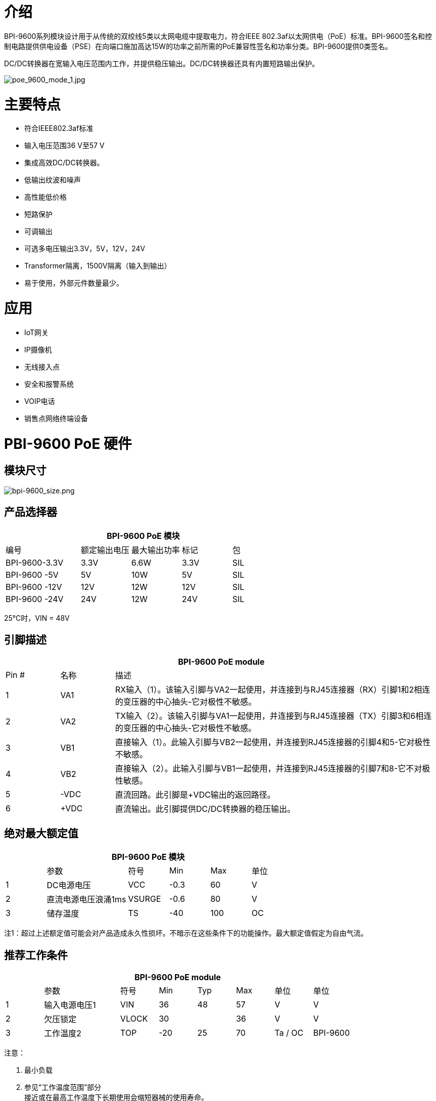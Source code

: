 = 介绍

BPI-9600系列模块设计用于从传统的双绞线5类以太网电缆中提取电力，符合IEEE 802.3af以太网供电（PoE）标准。BPI-9600签名和控制电路提供供电设备（PSE）在向端口施加高达15W的功率之前所需的PoE兼容性签名和功率分类。BPI-9600提供0类签名。

DC/DC转换器在宽输入电压范围内工作，并提供稳压输出。DC/DC转换器还具有内置短路输出保护。


image::/picture/poe_9600_mode_1.jpg[poe_9600_mode_1.jpg]

= 主要特点

- 符合IEEE802.3af标准
- 输入电压范围36 V至57 V
- 集成高效DC/DC转换器。
- 低输出纹波和噪声
- 高性能低价格
- 短路保护
- 可调输出
- 可选多电压输出3.3V，5V，12V，24V
- Transformer隔离，1500V隔离（输入到输出）
- 易于使用，外部元件数量最少。


= 应用

- IoT网关
- IP摄像机
- 无线接入点
- 安全和报警系统
- VOIP电话
- 销售点网络终端设备

= PBI-9600 PoE 硬件
== 模块尺寸

image::/picture/bpi-9600_size.png[bpi-9600_size.png]

== 产品选择器
[options="header",cols="3,2,2,2,2"]
|====
5+|BPI-9600 PoE 模块
|编号|额定输出电压|最大输出功率|标记|包
|BPI-9600-3.3V	|3.3V	|6.6W	|3.3V	|SIL
|BPI-9600 -5V	  |5V	  |10W	|5V	  |SIL
|BPI-9600 -12V	|12V	|12W	|12V	|SIL
|BPI-9600 -24V	|24V	|12W	|24V	|SIL
|====

25°C时，VIN = 48V

== 引脚描述
[options="header",cols="1,1,6"]
|====
3+|BPI-9600 PoE module
|Pin #	|名称	|描述
|1	|VA1	|RX输入（1）。该输入引脚与VA2一起使用，并连接到与RJ45连接器（RX）引脚1和2相连的变压器的中心抽头-它对极性不敏感。
|2	|VA2	|TX输入（2）。该输入引脚与VA1一起使用，并连接到与RJ45连接器（TX）引脚3和6相连的变压器的中心抽头-它对极性不敏感。
|3	|VB1	|直接输入（1）。此输入引脚与VB2一起使用，并连接到RJ45连接器的引脚4和5-它对极性不敏感。
|4	|VB2	|直接输入（2）。此输入引脚与VB1一起使用，并连接到RJ45连接器的引脚7和8-它不对极性敏感。
|5	|-VDC	|直流回路。此引脚是+VDC输出的返回路径。
|6	|+VDC	|直流输出。此引脚提供DC/DC转换器的稳压输出。
|====

== 绝对最大额定值
[options="header",cols="1,2,1,1,1,1"]
|====
6+|BPI-9600 PoE 模块
|　	|参数	|符号	|Min	|Max	|单位
|1	|DC电源电压	|VCC	|-0.3	|60	|V
|2	|直流电源电压浪涌1ms	|VSURGE	|-0.6	|80	|V
|3	|储存温度	|TS	|-40	|100	|OC
|====

注1：超过上述额定值可能会对产品造成永久性损坏。不暗示在这些条件下的功能操作。最大额定值假定为自由气流。

== 推荐工作条件
[options="header",cols="1,2,1,1,1,1,1,1"]
|====
8+|BPI-9600 PoE module
|   |参数	|符号 |Min	|Typ	|Max	|单位	|单位
|1	|输入电源电压1	|VIN	  |36	  |48	|57	|V	      |V
|2	|欠压锁定	|VLOCK	|30	  |   |36 |V	      |V
|3	|工作温度2	|TOP	  |-20	|25	|70	|Ta / OC	|BPI-9600
|====

注意：

. 最小负载
. 参见“工作温度范围”部分 +
接近或在最高工作温度下长期使用会缩短器械的使用寿命。

== DC电气特性

image::/picture/bpi-9600_10.png[bpi-9600_10.png]

注意：

. 典型数值为25°C、标称48 V电源时的数值，仅用于辅助设计。不能保证
. 输出涟漪和噪声可以通过外部滤波器降低，请参见应用笔记。
. 连续短路持续时间适用于25'C环境温度下的自由空气。在较高的温度下或在气流受限的情况下（例如，在密封外壳中），需要限制持续时间以避免过热。


= 连接示意图

image::/picture/bpi-9600_sch_1.png[bpi-9600_sch_1.png]

= 开发资源

香蕉派 BPI-P2 Zero IEEE 802.3af PoE功能测试: https://www.youtube.com/watch?v=RCrDmhjxfCU&feature=youtu.be

= OEM&ODM
产品可根据客户需求定制